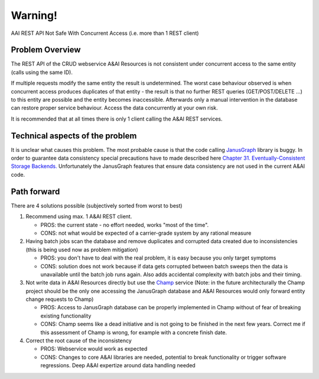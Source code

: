 .. This work is licensed under a Creative Commons Attribution 4.0 International License.

Warning!
========

AAI REST API Not Safe With Concurrent Access (i.e. more than 1 REST client)

Problem Overview
++++++++++++++++

The REST API of the CRUD webservice A&AI Resources is not consistent under concurrent access to the same entity (calls using the same ID).

If multiple requests modify the same entity the result is undetermined. The worst case behaviour observed is when concurrent access produces duplicates of that entity - the result is that no further REST queries (GET/POST/DELETE ...) to this entity are possible and the entity becomes inaccessible. Afterwards only a manual intervention in the database can restore proper service behaviour. Access the data concurrently at your own risk.

It is recommended that at all times there is only 1 client calling the A&AI REST services.

Technical aspects of the problem
++++++++++++++++++++++++++++++++

It is unclear what causes this problem. The most probable cause is that the code calling `JanusGraph <http://janusgraph.org/>`__ library is buggy. In order to guarantee data consistency special precautions have to made described here `Chapter 31. Eventually-Consistent Storage Backends. <https://docs.janusgraph.org/latest/eventual-consistency.html>`__ Unfortunately the JanusGraph features that ensure data consistency are not used in the current A&AI code.

Path forward
++++++++++++

There are 4 solutions possible (subjectively sorted from worst to best)

1. Recommend using max. 1 A&AI REST client.

   - PROS: the current state - no effort needed, works "most of the time".
   - CONS: not what would be expected of a carrier-grade system by any rational measure

2. Having batch jobs scan the database and remove duplicates and corrupted data created due to inconsistencies (this is being used now as problem mitigation)

   - PROS: you don't have to deal with the real problem, it is easy because you only target symptoms
   - CONS: solution does not work because if data gets corrupted between batch sweeps then the data is unavailable until the batch job runs again. Also adds accidental complexity with batch jobs and their timing.

3. Not write data in A&AI Resources directly but use the `Champ <https://gerrit.onap.org/r/#/admin/projects/aai/champ>`__ service (Note: in the future architecturally the Champ project should be the only one accessing the JanusGraph database and A&AI Resources would only forward entity change requests to Champ)

   - PROS: Access to JanusGraph database can be properly implemented in Champ without of fear of breaking existing functionality
   - CONS: Champ seems like a dead initiative and is not going to be finished in the next few years. Correct me if this assessment of Champ is wrong, for example with a concrete finish date.

4. Correct the root cause of the inconsistency

   - PROS: Webservice would work as expected
   - CONS: Changes to core A&AI libraries are needed, potential to break functionality or trigger software regressions. Deep A&AI expertize around data handling needed


